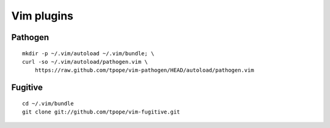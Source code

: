 ===========
Vim plugins
===========

Pathogen
========

::

    mkdir -p ~/.vim/autoload ~/.vim/bundle; \
    curl -so ~/.vim/autoload/pathogen.vim \
        https://raw.github.com/tpope/vim-pathogen/HEAD/autoload/pathogen.vim


Fugitive
========

::

    cd ~/.vim/bundle
    git clone git://github.com/tpope/vim-fugitive.git

